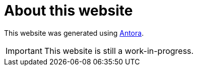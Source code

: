 
= About this website

This website was generated using https://docs.antora.org[Antora^].

IMPORTANT: This website is still a work-in-progress.